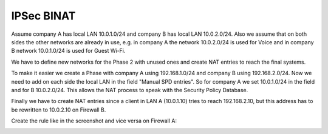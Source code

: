 ===============
IPSec BINAT
===============

Assume company A has local LAN 10.0.1.0/24 and company B has local LAN 10.0.2.0/24.
Also we assume that on both sides the other networks are already in use, e.g. in company A the network 10.0.2.0/24 is used for Voice and in company B network 10.0.1.0/24 is used for Guest Wi-Fi.

We have to define new networks for the Phase 2 with unused ones and create NAT entries to reach the final systems.

To make it easier we create a Phase with company A using 192.168.1.0/24 and company B using 192.168.2.0/24.
Now we need to add on each side the local LAN in the field "Manual SPD entries". So for company A we set 10.0.1.0/24 in the field and for B 10.0.2.0/24.
This allows the NAT process to speak with the Security Policy Database.

Finally we have to create NAT entries since a client in LAN A (10.0.1.10) tries to reach 192.168.2.10, but this address has to be rewritten to 10.0.2.10 on Firewall B.

Create the rule like in the screenshot and vice versa on Firewall A: 

.. image:: images/opnsense_nat_binat_ipsec.png
